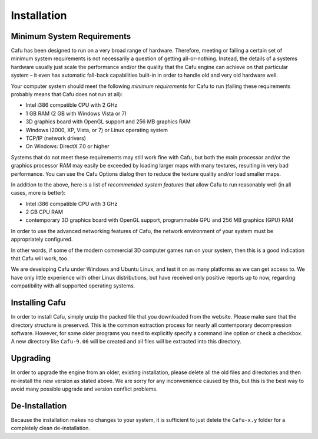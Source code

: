 .. _usermanual_installation_installation:

Installation
============

.. _minimum_system_requirements:

Minimum System Requirements
---------------------------

Cafu has been designed to run on a very broad range of hardware.
Therefore, meeting or failing a certain set of minimum system
requirements is not necessarily a question of getting all-or-nothing.
Instead, the details of a systems hardware usually just scale the
performance and/or the quality that the Cafu engine can achieve on that
particular system – it even has automatic fall-back capabilities
built-in in order to handle old and very old hardware well.

Your computer system should meet the following *minimum requirements*
for Cafu to run (failing these requirements probably means that Cafu
does not run at all):

-  Intel i386 compatible CPU with 2 GHz
-  1 GB RAM (2 GB with Windows Vista or 7)
-  3D graphics board with OpenGL support and 256 MB graphics RAM
-  Windows (2000, XP, Vista, or 7) or Linux operating system
-  TCP/IP (network drivers)
-  On Windows: DirectX 7.0 or higher

Systems that do not meet these requirements may still work fine with
Cafu, but both the main processor and/or the graphics processor RAM may
easily be exceeded by loading larger maps with many textures, resulting
in very bad performance. You can use the Cafu Options dialog then to
reduce the texture quality and/or load smaller maps.

In addition to the above, here is a list of *recommended system
features* that allow Cafu to run reasonably well (in all cases, more is
better):

-  Intel i386 compatible CPU with 3 GHz
-  2 GB CPU RAM
-  contemporary 3D graphics board with OpenGL support, programmable GPU
   and 256 MB graphics (GPU) RAM

In order to use the advanced networking features of Cafu, the network
environment of your system must be appropriately configured.

In other words, if some of the modern commercial 3D computer games run
on your system, then this is a good indication that Cafu will work, too.

We are developing Cafu under Windows and Ubuntu Linux, and test it on as
many platforms as we can get access to. We have only little experience
with other Linux distributions, but have received only positive reports
up to now, regarding compatibility with all supported operating systems.

.. _installing_cafu:

Installing Cafu
---------------

In order to install Cafu, simply unzip the packed file that you
downloaded from the website. Please make sure that the directory
structure is preserved. This is the common extraction process for nearly
all contemporary decompression software. However, for some older
programs you need to explicitly specify a command line option or check a
checkbox. A new directory like ``Cafu-9.06`` will be created and all
files will be extracted into this directory.

.. _usermanual_installation_upgrading:

Upgrading
---------

In order to upgrade the engine from an older, existing installation,
please delete all the old files and directories and then re-install the
new version as stated above. We are sorry for any inconvenience caused
by this, but this is the best way to avoid many possible upgrade and
version conflict problems.

.. _usermanual_installation_de-installation:

De-Installation
---------------

Because the installation makes no changes to your system, it is
sufficient to just delete the ``Cafu-x.y`` folder for a completely clean
de-installation.
